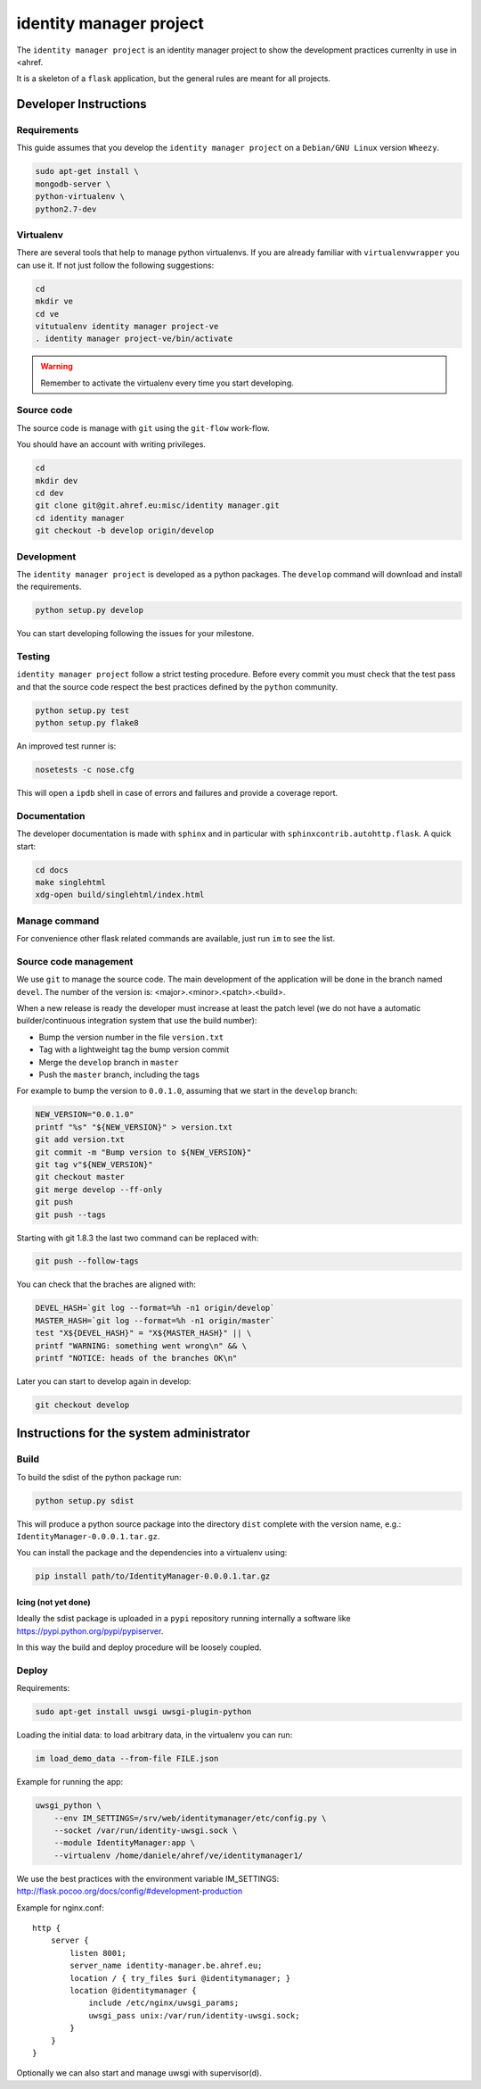 .. -*- coding: utf-8 -*-

========================
identity manager project
========================

The ``identity manager project`` is an identity manager project to show the
development practices currenlty in use in <ahref.

It is a skeleton of a ``flask`` application, but the general rules are meant for
all projects.


Developer Instructions
======================


Requirements
------------

This guide assumes that you develop the ``identity manager project`` on a
``Debian/GNU Linux`` version ``Wheezy``.

.. code:: sh

    sudo apt-get install \
    mongodb-server \
    python-virtualenv \
    python2.7-dev



Virtualenv
----------

There are several tools that help to manage python virtualenvs.  If you are
already familiar with ``virtualenvwrapper`` you can use it.  If not just follow
the following suggestions:

.. code:: sh

    cd
    mkdir ve
    cd ve
    vitutualenv identity manager project-ve
    . identity manager project-ve/bin/activate

.. warning::

    Remember to activate the virtualenv every time you start developing.


Source code
-----------

The source code is manage with ``git`` using the ``git-flow`` work-flow.

You should have an account with writing privileges.

.. code:: sh

    cd
    mkdir dev
    cd dev
    git clone git@git.ahref.eu:misc/identity manager.git
    cd identity manager
    git checkout -b develop origin/develop


Development
-----------

The ``identity manager project`` is developed as a python packages.  The
``develop`` command will download and install the requirements.

.. code:: sh

    python setup.py develop

You can start developing following the issues for your milestone.


Testing
-------

``identity manager project`` follow a strict testing procedure.  Before every
commit you must check that the test pass and that the source code respect the
best practices defined by the ``python`` community.

.. code:: sh

    python setup.py test
    python setup.py flake8

An improved test runner is:

.. code:: sh

    nosetests -c nose.cfg

This will open a ``ipdb`` shell in case of errors and failures and provide a
coverage report.


Documentation
-------------

The developer documentation is made with ``sphinx`` and in particular with
``sphinxcontrib.autohttp.flask``.  A quick start:

.. code:: sh

    cd docs
    make singlehtml
    xdg-open build/singlehtml/index.html


Manage command
--------------

For convenience other flask related commands are available, just run ``im``
to see the list.


Source code management
----------------------

We use ``git`` to manage the source code.  The main development of the
application will be done in the branch named ``devel``.  The number of the
version is: <major>.<minor>.<patch>.<build>.

When a new release is ready the developer must increase at least the patch level
(we do not have a automatic builder/continuous integration system that use the
build number):

- Bump the version number in the file ``version.txt``
- Tag with a lightweight tag the bump version commit
- Merge the ``develop`` branch in ``master``
- Push the ``master`` branch, including the tags

For example to bump the version to ``0.0.1.0``, assuming that we start in the
``develop`` branch:

.. code:: sh

    NEW_VERSION="0.0.1.0"
    printf "%s" "${NEW_VERSION}" > version.txt
    git add version.txt
    git commit -m "Bump version to ${NEW_VERSION}"
    git tag v"${NEW_VERSION}"
    git checkout master
    git merge develop --ff-only
    git push
    git push --tags


Starting with git 1.8.3 the last two command can be replaced with:

.. code:: sh

    git push --follow-tags


You can check that the braches are aligned with:

.. code:: sh

    DEVEL_HASH=`git log --format=%h -n1 origin/develop`
    MASTER_HASH=`git log --format=%h -n1 origin/master`
    test "X${DEVEL_HASH}" = "X${MASTER_HASH}" || \
    printf "WARNING: something went wrong\n" && \
    printf "NOTICE: heads of the branches OK\n"


Later you can start to develop again in develop:

.. code:: sh

    git checkout develop


Instructions for the system administrator
=========================================


Build
-----

To build the sdist of the python package run:

.. code:: sh

    python setup.py sdist

This will produce a python source package into the directory ``dist`` complete
with the version name, e.g.: ``IdentityManager-0.0.0.1.tar.gz``.

You can install the package and the dependencies into a virtualenv using:

.. code:: sh

    pip install path/to/IdentityManager-0.0.0.1.tar.gz


Icing (not yet done)
++++++++++++++++++++

Ideally the sdist package is uploaded in a ``pypi`` repository running
internally a software like `https://pypi.python.org/pypi/pypiserver
<pypiserver>`_.

In this way the build and deploy procedure will be loosely coupled.



Deploy
------

Requirements:

.. code:: sh

    sudo apt-get install uwsgi uwsgi-plugin-python


Loading the initial data: to load arbitrary data, in the virtualenv you can run:

.. code:: sh

    im load_demo_data --from-file FILE.json


Example for running the app:

.. code:: sh

    uwsgi_python \
	--env IM_SETTINGS=/srv/web/identitymanager/etc/config.py \
        --socket /var/run/identity-uwsgi.sock \
        --module IdentityManager:app \
        --virtualenv /home/daniele/ahref/ve/identitymanager1/

We use the best practices with the environment variable IM_SETTINGS:
http://flask.pocoo.org/docs/config/#development-production

Example for nginx.conf::

    http {
	server {
	    listen 8001;
	    server_name identity-manager.be.ahref.eu;
	    location / { try_files $uri @identitymanager; }
	    location @identitymanager {
		include /etc/nginx/uwsgi_params;
		uwsgi_pass unix:/var/run/identity-uwsgi.sock;
	    }
	}
    }


Optionally we can also start and manage uwsgi with supervisor(d).

